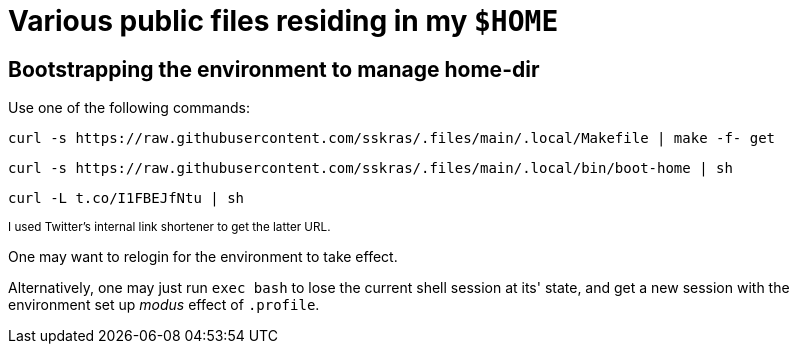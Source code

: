 // SPDX-License-Identifier: BlueOak-1.0.0
// SPDX-FileCopyrightText: 2023 Saulius Krasuckas <saulius2_at_ar-fi_point_lt> | sskras

= Various public files residing in my `$HOME`

== Bootstrapping the environment to manage home-dir

Use one of the following commands:

```sh
curl -s https://raw.githubusercontent.com/sskras/.files/main/.local/Makefile | make -f- get
```
```sh
curl -s https://raw.githubusercontent.com/sskras/.files/main/.local/bin/boot-home | sh
```
```sh
curl -L t.co/I1FBEJfNtu | sh
```
+++ <sup> +++
I used Twitter's internal link shortener to get the latter URL.
+++ </sup> +++

One may want to relogin for the environment to take effect.

Alternatively, one may just run `exec bash` to lose the current shell session at its' state,
and get a new session with the environment set up _modus_ effect of `.profile`.
